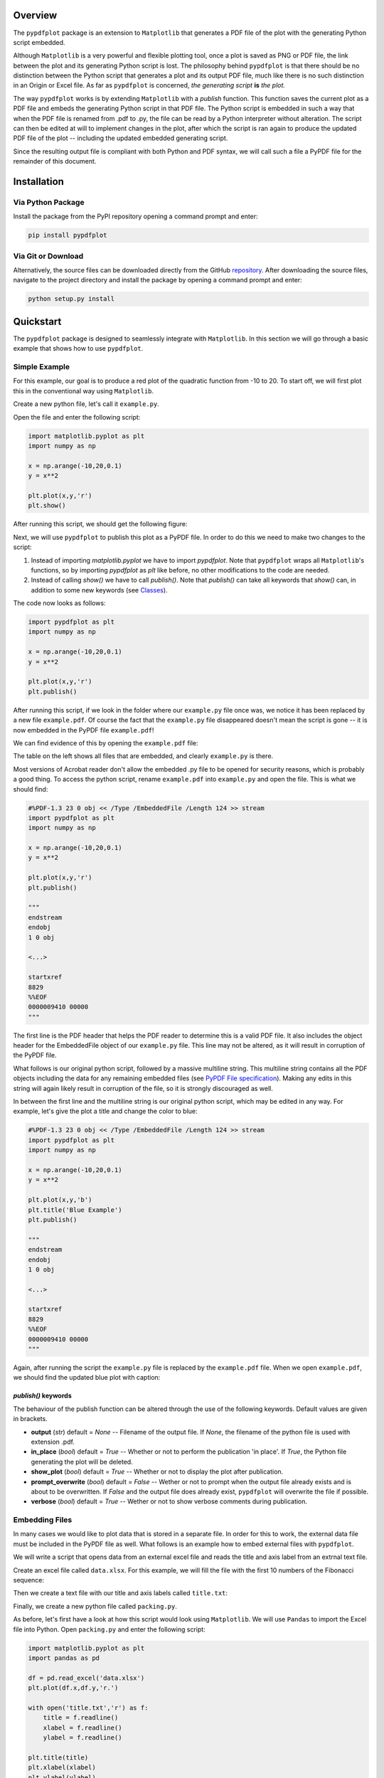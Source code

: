 
************
Overview
************

The ``pypdfplot`` package is an extension to ``Matplotlib`` that generates a PDF file of the plot with the generating Python script embedded.

Although ``Matplotlib`` is a very powerful and flexible plotting tool, once a plot is saved as PNG or PDF file, the link between the plot and its generating Python script is lost. The philosophy behind ``pypdfplot`` is that there should be no distinction between the Python script that generates a plot and its output PDF file, much like there is no such distinction in an Origin or Excel file. As far as ``pypdfplot`` is concerned, *the generating script* **is** *the plot.*


The way ``pypdfplot`` works is by extending ``Matplotlib`` with a *publish* function. This function saves the current plot as a PDF file and embeds the generating Python script in that PDF file. The Python script is embedded in such a way that when the PDF file is renamed from .pdf to .py, the file can be read by a Python interpreter without alteration. The script can then be edited at will to implement changes in the plot, after which the script is ran again to produce the updated PDF file of the plot -- including the updated embedded generating script. 

Since the resulting output file is compliant with both Python and PDF syntax, we will call such a file a PyPDF file for the remainder of this document.



************
Installation
************

Via Python Package
==================

Install the package from the PyPI repository opening a command prompt and enter:

.. code:: bash

    pip install pypdfplot


Via Git or Download
===================

Alternatively, the source files can be downloaded directly from the GitHub `repository <https://github.com/dcmvdbekerom/pypdfplot>`__. After downloading the source files, navigate to the project directory and install the package by opening a command prompt and enter:

.. code:: bash

    python setup.py install

************
Quickstart
************

The ``pypdfplot`` package is designed to seamlessly integrate with ``Matplotlib``.
In this section we will go through a basic example that shows how to use ``pypdfplot``.

Simple Example
==============

For this example, our goal is to produce a red plot of the quadratic function from -10 to 20.
To start off, we will first plot this in the conventional way using ``Matplotlib``.

Create a new python file, let's call it ``example.py``. 

Open the file and enter the following script:

.. code:: python

    import matplotlib.pyplot as plt
    import numpy as np
    
    x = np.arange(-10,20,0.1)
    y = x**2
    
    plt.plot(x,y,'r')
    plt.show()
	
After running this script, we should get the following figure:

.. image:: https://pypdfplot.readthedocs.io/en/latest/_images/plot.png

Next, we will use ``pypdfplot`` to publish this plot as a PyPDF file. 
In order to do this we need to make two changes to the script:

1. Instead of importing *matplotlib.pyplot* we have to import *pypdfplot*. Note that ``pypdfplot`` wraps all ``Matplotlib``'s functions, so by importing *pypdfplot* as *plt* like before, no other modifications to the code are needed.

2. Instead of calling *show()* we have to call *publish()*. Note that *publish()* can take all keywords that *show()* can, in addition to some new keywords (see `Classes`_).

The code now looks as follows:

.. code:: python

    import pypdfplot as plt
    import numpy as np
    
    x = np.arange(-10,20,0.1)
    y = x**2
    
    plt.plot(x,y,'r')
    plt.publish()

After running this script, if we look in the folder where our ``example.py`` file once was, we notice it has been replaced by a new file ``example.pdf``.
Of course the fact that the ``example.py`` file disappeared doesn't mean the script is gone -- it is now embedded in the PyPDF file ``example.pdf``!

We can find evidence of this by opening the ``example.pdf`` file:

.. image:: https://pypdfplot.readthedocs.io/en/latest/_images/plot_pdf.png

The table on the left shows all files that are embedded, and clearly ``example.py`` is there.

Most versions of Acrobat reader don't allow the embedded .py file to be opened for security reasons, which is probably a good thing.
To access the python script, rename ``example.pdf`` into ``example.py`` and open the file.
This is what we should find:

.. code:: python

    #%PDF-1.3 23 0 obj << /Type /EmbeddedFile /Length 124 >> stream
    import pypdfplot as plt
    import numpy as np
    
    x = np.arange(-10,20,0.1)
    y = x**2
    
    plt.plot(x,y,'r')
    plt.publish()
    
    """
    endstream
    endobj
    1 0 obj
    
    <...>
    
    startxref
    8829
    %%EOF
    0000009410 00000 
    """

The first line is the PDF header that helps the PDF reader to determine this is a valid PDF file.
It also includes the object header for the EmbeddedFile object of our ``example.py`` file. 
This line may not be altered, as it will result in corruption of the PyPDF file.

What follows is our original python script, followed by a massive multiline string. 
This multiline string contains all the PDF objects including the data for any remaining embedded files (see `PyPDF File specification`_).
Making any edits in this string will again likely result in corruption of the file, so it is strongly discouraged as well.

In between the first line and the multiline string is our original python script, which may be edited in any way.
For example, let's give the plot a title and change the color to blue:

.. code:: python

    #%PDF-1.3 23 0 obj << /Type /EmbeddedFile /Length 124 >> stream
    import pypdfplot as plt
    import numpy as np
    
    x = np.arange(-10,20,0.1)
    y = x**2
    
    plt.plot(x,y,'b')
    plt.title('Blue Example')
    plt.publish()
    
    """
    endstream
    endobj
    1 0 obj
    
    <...>
    
    startxref
    8829
    %%EOF
    0000009410 00000 
    """
	
Again, after running the script the ``example.py`` file is replaced by the ``example.pdf`` file.
When we open ``example.pdf``, we should find the updated blue plot with caption:

.. image:: https://pypdfplot.readthedocs.io/en/latest/_images/plot_pdf2.png

*publish()* keywords
--------------------
The behaviour of the publish function can be altered through the use of the following keywords. 
Default values are given in brackets.

- **output** (*str*) default = *None* -- Filename of the output file. If *None*, the filename of the python file is used with extension .pdf.

- **in_place** (*bool*) default = *True* -- Whether or not to perform the publication 'in place'. If *True*, the Python file generating the plot will be deleted.
  
- **show_plot** (*bool*) default = *True* -- Whether or not to display the plot after publication.

- **prompt_overwrite** (*bool*) default = *False* -- Wether or not to prompt when the output file already exists and is about to be overwritten. If *False* and the output file does already exist, ``pypdfplot`` will overwrite the file if possible.
  
- **verbose** (*bool*) default = *True* -- Wether or not to show verbose comments during publication.

Embedding Files
===============

In many cases we would like to plot data that is stored in a separate file.
In order for this to work, the external data file must be included in the PyPDF file as well.
What follows is an example how to embed external files with ``pypdfplot``.

We will write a script that opens data from an external excel file and reads the title and axis label from an extrnal text file.

Create an excel file called ``data.xlsx``.
For this example, we will fill the file with the first 10 numbers of the Fibonacci sequence:

.. image:: https://pypdfplot.readthedocs.io/en/latest/_images/excel_data.png

Then we create a text file with our title and axis labels called ``title.txt``:

.. image:: https://pypdfplot.readthedocs.io/en/latest/_images/notepad_title.png

Finally, we create a new python file called ``packing.py``. 

As before, let's first have a look at how this script would look using ``Matplotlib``.
We will use ``Pandas`` to import the Excel file into Python.
Open ``packing.py`` and enter the following script:

.. code:: python

    import matplotlib.pyplot as plt
    import pandas as pd
    
    df = pd.read_excel('data.xlsx')
    plt.plot(df.x,df.y,'r.')

    with open('title.txt','r') as f:
        title = f.readline()
        xlabel = f.readline()
        ylabel = f.readline()

    plt.title(title)
    plt.xlabel(xlabel)
    plt.ylabel(ylabel)

    plt.show()

After running this script, the following figure should pop up:

.. image:: https://pypdfplot.readthedocs.io/en/latest/_images/plot2.png

In order to use ``pyplotpdf`` to publish this as a PyPDF file, we change *matplotlib.pyplot* to *pypdfplot* and *show()* to *publish()* as before.

Additional files can be embedded in the PyPDF file by calling the function *pack(flist)*. The argument *flist* is a list of filenames that are to be embedded.

By setting the keyword *cleanup = True* in the *publish()* function, the local files are deleted after they are successfully embedded in the PyPDF file.

The script now looks as follows:

.. code:: python

    import pypdfplot as plt
    import pandas as pd
    
    df = pd.read_excel('data.xlsx')
    plt.plot(df.x,df.y,'r.')

    with open('title.txt','r') as f:
        title = f.readline()
        xlabel = f.readline()
        ylabel = f.readline()

    plt.title(title)
    plt.xlabel(xlabel)
    plt.ylabel(ylabel)

    plt.pack(['data.xlsx',
              'title.txt'])

    plt.publish(cleanup = True)

After running the script, the output file ``packing.pdf`` is generated and all three files ``packing.py``, ``data.xlsx``, and ``title.txt`` are deleted after being embedded in ``packing.pdf``.
This can be confirmed by opening ``packing.pdf``:

.. image:: https://pypdfplot.readthedocs.io/en/latest/_images/plot_pdf3.png

To maximize integration with ``Matplotlib``, the PyPDF file is checked for embedded files at the time the ``pypdfplot`` package is imported. If embedded files are found, they are extracted provided there are no local files with the same filename. If a local file is found with the same filename, it is assumed this is a more recent version (e.g. a file that was extracted and then updated), and should therefore have precedence over the embedded file.

In case you want to keep the files that are extracted from the PyPDF file, simply set the keyword *cleanup = False* (or omit).

Editing Embedded Files
======================

There are two ways embedded files can be edited or updated: The Python way or the PDF way. The author encourages editing files via Python, but using PDF should also work.

The Python way
--------------

#) Exctract all embedded files from the PyPDF file by renaming the file to the .py extension, and running the Python script with the *cleanup* keyword function **False** (or omitted).

#) Edit the local file

#) Run again to embed the updated files. If so desired, the *cleanup = True* keyword can be used again to remove all local files.

When ``pypdfplot`` tries to exctract the outdated files from the pypdf file, it will check for local copies. If a local copy is present, it will assume it is a more recent version and will not extract the outdated embedded file.

The PDF way
-----------

#) In the PDF viewer (in most cases, this is Adobe Acrobat), double click on the embedded file you wish to edit to open it. 

#) Edit the file and save it. It will be saved as a local copy in the PDF viewer.

#) Save the PDF file

#) Because the PDF file was saved by a viewer that is unaware of the PyPDF file format, the format is severed. Assuming your filename is ``pdf_file.pdf``, run the following script to convert the PDF file back to PyPDF:

.. code:: python

    from pypdfplot import fix_pypdf
    fix_pypdf('pdf_file.pdf')
    






************************
PyPDF File specification
************************

*This document is work in progress*

The file generated by pypdfplot is both a PDF file and a Python file.
It would be more accurately to describe it as the intersection of both speficifications, i.e. a PyPDF file.

A PyPDF file can come in either Class I or Class II:

Class I
=======
A PyPDF file that is unedited, and therefore compliant with both PDF and Python file specification.

Class II-A
==========
A PyPDF file that has been saved (likely after edits) by a Python editor. It should be expected that the offsets in the xref table and the xrefstart address are not pointing to the right locations anymore. The *filesize* entry in the trailer must still be at the second to last line in order to qualify as Class II-A. It is assumed that only the Python script has been edited, so the offset difference can be retrieved from the difference between the *filesize* entry and the actual filesize.

Class II-B
==========
A PyPDF file that has been saved (possibly after edits) by a PDF writer. The '#' at the start of the file will be absent and the generating script may not appear first in the file anymore and could be encoded. The *filesize* entry will also be absent, but the offsets in xref table will still be correct. This file can therefore not be read by a Python interpreter. The file can be restored to Class I by retrieving its Python script via the /PyFile key in the trailer. This fix can be applied by running *pypdf_fix <filename.pdf>*.

A PyPDF compliant reader must be able to read Class I, Class II-A, and Class II-B files.
A PyPDF compliant writer may only write Class I files.

************
Functions
************

*This document is work in progress*

Description of the functions



************
Classes
************

*This document is work in progress*

Description of the two classes


************
Changelog
************

Here we list all changes
